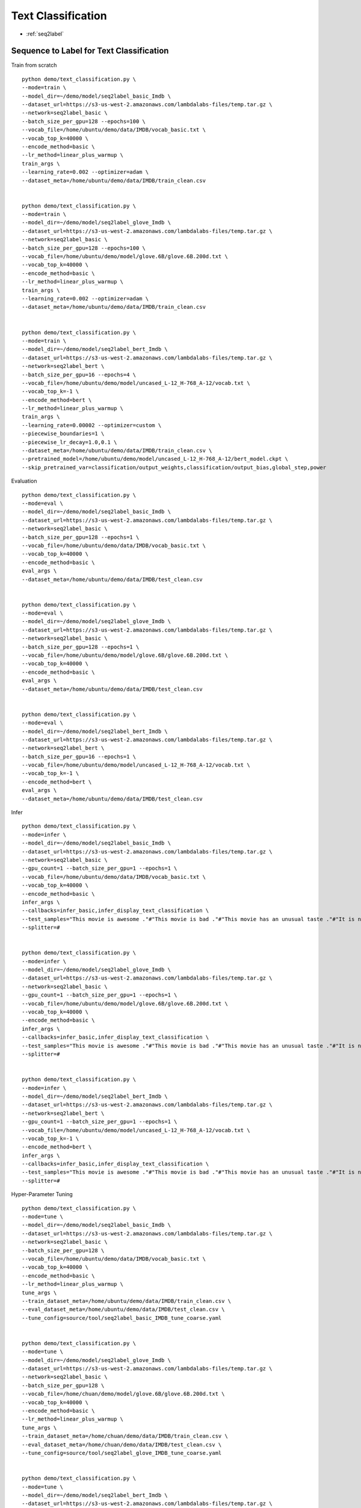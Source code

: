 Text Classification
========================================


* :ref:`seq2label`

.. _seq2label:


**Sequence to Label for Text Classification**
----------------------------------------------

Train from scratch

::

  python demo/text_classification.py \
  --mode=train \
  --model_dir=~/demo/model/seq2label_basic_Imdb \
  --dataset_url=https://s3-us-west-2.amazonaws.com/lambdalabs-files/temp.tar.gz \
  --network=seq2label_basic \
  --batch_size_per_gpu=128 --epochs=100 \
  --vocab_file=/home/ubuntu/demo/data/IMDB/vocab_basic.txt \
  --vocab_top_k=40000 \
  --encode_method=basic \
  --lr_method=linear_plus_warmup \
  train_args \
  --learning_rate=0.002 --optimizer=adam \
  --dataset_meta=/home/ubuntu/demo/data/IMDB/train_clean.csv


  python demo/text_classification.py \
  --mode=train \
  --model_dir=~/demo/model/seq2label_glove_Imdb \
  --dataset_url=https://s3-us-west-2.amazonaws.com/lambdalabs-files/temp.tar.gz \
  --network=seq2label_basic \
  --batch_size_per_gpu=128 --epochs=100 \
  --vocab_file=/home/ubuntu/demo/model/glove.6B/glove.6B.200d.txt \
  --vocab_top_k=40000 \
  --encode_method=basic \
  --lr_method=linear_plus_warmup \
  train_args \
  --learning_rate=0.002 --optimizer=adam \
  --dataset_meta=/home/ubuntu/demo/data/IMDB/train_clean.csv


  python demo/text_classification.py \
  --mode=train \
  --model_dir=~/demo/model/seq2label_bert_Imdb \
  --dataset_url=https://s3-us-west-2.amazonaws.com/lambdalabs-files/temp.tar.gz \
  --network=seq2label_bert \
  --batch_size_per_gpu=16 --epochs=4 \
  --vocab_file=/home/ubuntu/demo/model/uncased_L-12_H-768_A-12/vocab.txt \
  --vocab_top_k=-1 \
  --encode_method=bert \
  --lr_method=linear_plus_warmup \
  train_args \
  --learning_rate=0.00002 --optimizer=custom \
  --piecewise_boundaries=1 \
  --piecewise_lr_decay=1.0,0.1 \
  --dataset_meta=/home/ubuntu/demo/data/IMDB/train_clean.csv \
  --pretrained_model=/home/ubuntu/demo/model/uncased_L-12_H-768_A-12/bert_model.ckpt \
  --skip_pretrained_var=classification/output_weights,classification/output_bias,global_step,power

Evaluation

::

  python demo/text_classification.py \
  --mode=eval \
  --model_dir=~/demo/model/seq2label_basic_Imdb \
  --dataset_url=https://s3-us-west-2.amazonaws.com/lambdalabs-files/temp.tar.gz \
  --network=seq2label_basic \
  --batch_size_per_gpu=128 --epochs=1 \
  --vocab_file=/home/ubuntu/demo/data/IMDB/vocab_basic.txt \
  --vocab_top_k=40000 \
  --encode_method=basic \
  eval_args \
  --dataset_meta=/home/ubuntu/demo/data/IMDB/test_clean.csv


  python demo/text_classification.py \
  --mode=eval \
  --model_dir=~/demo/model/seq2label_glove_Imdb \
  --dataset_url=https://s3-us-west-2.amazonaws.com/lambdalabs-files/temp.tar.gz \
  --network=seq2label_basic \
  --batch_size_per_gpu=128 --epochs=1 \
  --vocab_file=/home/ubuntu/demo/model/glove.6B/glove.6B.200d.txt \
  --vocab_top_k=40000 \
  --encode_method=basic \
  eval_args \
  --dataset_meta=/home/ubuntu/demo/data/IMDB/test_clean.csv


  python demo/text_classification.py \
  --mode=eval \
  --model_dir=~/demo/model/seq2label_bert_Imdb \
  --dataset_url=https://s3-us-west-2.amazonaws.com/lambdalabs-files/temp.tar.gz \
  --network=seq2label_bert \
  --batch_size_per_gpu=16 --epochs=1 \
  --vocab_file=/home/ubuntu/demo/model/uncased_L-12_H-768_A-12/vocab.txt \
  --vocab_top_k=-1 \
  --encode_method=bert \
  eval_args \
  --dataset_meta=/home/ubuntu/demo/data/IMDB/test_clean.csv


Infer

::

  python demo/text_classification.py \
  --mode=infer \
  --model_dir=~/demo/model/seq2label_basic_Imdb \
  --dataset_url=https://s3-us-west-2.amazonaws.com/lambdalabs-files/temp.tar.gz \
  --network=seq2label_basic \
  --gpu_count=1 --batch_size_per_gpu=1 --epochs=1 \
  --vocab_file=/home/ubuntu/demo/data/IMDB/vocab_basic.txt \
  --vocab_top_k=40000 \
  --encode_method=basic \
  infer_args \
  --callbacks=infer_basic,infer_display_text_classification \
  --test_samples="This movie is awesome ."#"This movie is bad ."#"This movie has an unusual taste ."#"It is not clear what this movie is about ."#"This is not a very good movie ."#"I saw this at the premier at TIFF and was thrilled to learn the story is about a real friendship . This is not a typical road movie , or buddy film . Given the lead actors , I knew it would be something special , and it is . Entertaining , funny in parts , hard to accept in others - as a white american who was not around in the 1960's , the racism was mind boggling and I could not help but feel shame . Green Book has so many layers - family , culture , honesty , dignity , genius , respect , acceptance , stereotypes , racism , music , class , friendship , and fried chicken . Whatever your views , race , or age - this film is not 'preachy' , but you should appreciate an honest portrayal of a difficult time & place in history . I'll use the term an unlikely friendship , but knowing the two men were real makes it fantastic . I'm so grateful to have learned about them and their lives . I only wish there had been a Q&A afterward ." \
  --splitter=#


  python demo/text_classification.py \
  --mode=infer \
  --model_dir=~/demo/model/seq2label_glove_Imdb \
  --dataset_url=https://s3-us-west-2.amazonaws.com/lambdalabs-files/temp.tar.gz \
  --network=seq2label_basic \
  --gpu_count=1 --batch_size_per_gpu=1 --epochs=1 \
  --vocab_file=/home/ubuntu/demo/model/glove.6B/glove.6B.200d.txt \
  --vocab_top_k=40000 \
  --encode_method=basic \
  infer_args \
  --callbacks=infer_basic,infer_display_text_classification \
  --test_samples="This movie is awesome ."#"This movie is bad ."#"This movie has an unusual taste ."#"It is not clear what this movie is about ."#"This is not a very good movie ."#"I saw this at the premier at TIFF and was thrilled to learn the story is about a real friendship . This is not a typical road movie , or buddy film . Given the lead actors , I knew it would be something special , and it is . Entertaining , funny in parts , hard to accept in others - as a white american who was not around in the 1960's , the racism was mind boggling and I could not help but feel shame . Green Book has so many layers - family , culture , honesty , dignity , genius , respect , acceptance , stereotypes , racism , music , class , friendship , and fried chicken . Whatever your views , race , or age - this film is not 'preachy' , but you should appreciate an honest portrayal of a difficult time & place in history . I'll use the term an unlikely friendship , but knowing the two men were real makes it fantastic . I'm so grateful to have learned about them and their lives . I only wish there had been a Q&A afterward ." \
  --splitter=#


  python demo/text_classification.py \
  --mode=infer \
  --model_dir=~/demo/model/seq2label_bert_Imdb \
  --dataset_url=https://s3-us-west-2.amazonaws.com/lambdalabs-files/temp.tar.gz \
  --network=seq2label_bert \
  --gpu_count=1 --batch_size_per_gpu=1 --epochs=1 \
  --vocab_file=/home/ubuntu/demo/model/uncased_L-12_H-768_A-12/vocab.txt \
  --vocab_top_k=-1 \
  --encode_method=bert \
  infer_args \
  --callbacks=infer_basic,infer_display_text_classification \
  --test_samples="This movie is awesome ."#"This movie is bad ."#"This movie has an unusual taste ."#"It is not clear what this movie is about ."#"This is not a very good movie ."#"I saw this at the premier at TIFF and was thrilled to learn the story is about a real friendship . This is not a typical road movie , or buddy film . Given the lead actors , I knew it would be something special , and it is . Entertaining , funny in parts , hard to accept in others - as a white american who was not around in the 1960's , the racism was mind boggling and I could not help but feel shame . Green Book has so many layers - family , culture , honesty , dignity , genius , respect , acceptance , stereotypes , racism , music , class , friendship , and fried chicken . Whatever your views , race , or age - this film is not 'preachy' , but you should appreciate an honest portrayal of a difficult time & place in history . I'll use the term an unlikely friendship , but knowing the two men were real makes it fantastic . I'm so grateful to have learned about them and their lives . I only wish there had been a Q&A afterward ." \
  --splitter=#

Hyper-Parameter Tuning

::

  python demo/text_classification.py \
  --mode=tune \
  --model_dir=~/demo/model/seq2label_basic_Imdb \
  --dataset_url=https://s3-us-west-2.amazonaws.com/lambdalabs-files/temp.tar.gz \
  --network=seq2label_basic \
  --batch_size_per_gpu=128 \
  --vocab_file=/home/ubuntu/demo/data/IMDB/vocab_basic.txt \
  --vocab_top_k=40000 \
  --encode_method=basic \
  --lr_method=linear_plus_warmup \
  tune_args \
  --train_dataset_meta=/home/ubuntu/demo/data/IMDB/train_clean.csv \
  --eval_dataset_meta=/home/ubuntu/demo/data/IMDB/test_clean.csv \
  --tune_config=source/tool/seq2label_basic_IMDB_tune_coarse.yaml


  python demo/text_classification.py \
  --mode=tune \
  --model_dir=~/demo/model/seq2label_glove_Imdb \
  --dataset_url=https://s3-us-west-2.amazonaws.com/lambdalabs-files/temp.tar.gz \
  --network=seq2label_basic \
  --batch_size_per_gpu=128 \
  --vocab_file=/home/chuan/demo/model/glove.6B/glove.6B.200d.txt \
  --vocab_top_k=40000 \
  --encode_method=basic \
  --lr_method=linear_plus_warmup \
  tune_args \
  --train_dataset_meta=/home/chuan/demo/data/IMDB/train_clean.csv \
  --eval_dataset_meta=/home/chuan/demo/data/IMDB/test_clean.csv \
  --tune_config=source/tool/seq2label_glove_IMDB_tune_coarse.yaml


  python demo/text_classification.py \
  --mode=tune \
  --model_dir=~/demo/model/seq2label_bert_Imdb \
  --dataset_url=https://s3-us-west-2.amazonaws.com/lambdalabs-files/temp.tar.gz \
  --network=seq2label_bert \
  --batch_size_per_gpu=16 \
  --vocab_file=/home/ubuntu/demo/model/uncased_L-12_H-768_A-12/vocab.txt \
  --vocab_top_k=-1 \
  --encode_method=bert \
  --lr_method=linear_plus_warmup \
  tune_args \
  --pretrained_model=/home/ubuntu/demo/model/uncased_L-12_H-768_A-12/bert_model.ckpt \
  --skip_pretrained_var=classification/output_weights,classification/output_bias,global_step,power \
  --train_dataset_meta=/home/ubuntu/demo/data/IMDB/train_clean.csv \
  --eval_dataset_meta=/home/ubuntu/demo/data/IMDB/test_clean.csv \
  --tune_config=source/tool/seq2label_bert_IMDB_tune_coarse.yaml

Export

::

  python demo/text_classification.py \
  --mode=export \
  --model_dir=~/demo/model/seq2label_basic_Imdb \
  --network=seq2label_basic \
  --gpu_count=1 --batch_size_per_gpu=1 --epochs=1 \
  --vocab_file=/home/ubuntu/demo/data/IMDB/vocab_basic.txt \
  --vocab_top_k=40000 \
  --encode_method=basic \
  --lr_method=linear_plus_warmup \
  export_args \
  --dataset_meta=/home/ubuntu/demo/data/IMDB/train_clean.csv \
  --export_dir=export \
  --export_version=1 \
  --input_ops=input_text,input_mask \
  --output_ops=output_probabilities


  python demo/text_classification.py \
  --mode=export \
  --model_dir=~/demo/model/seq2label_glove_Imdb \
  --network=seq2label_basic \
  --gpu_count=1 --batch_size_per_gpu=1 --epochs=1 \
  --vocab_file=/home/ubuntu/demo/model/glove.6B/glove.6B.200d.txt \
  --vocab_top_k=40000 \
  --encode_method=basic \
  --lr_method=linear_plus_warmup \
  export_args \
  --dataset_meta=/home/ubuntu/demo/data/IMDB/train_clean.csv \
  --export_dir=export \
  --export_version=1 \
  --input_ops=input_text,input_mask \
  --output_ops=output_probabilities


  python demo/text_classification.py \
  --mode=export \
  --model_dir=~/demo/model/seq2label_bert_Imdb \
  --network=seq2label_bert \
  --gpu_count=1 --batch_size_per_gpu=1 --epochs=1 \
  --vocab_file=/home/ubuntu/demo/model/uncased_L-12_H-768_A-12/vocab.txt \
  --vocab_top_k=-1 \
  --encode_method=bert \
  --lr_method=linear_plus_warmup \
  export_args \
  --dataset_meta=/home/ubuntu/demo/data/IMDB/train_clean.csv \
  --export_dir=export \
  --export_version=1 \
  --input_ops=input_text,input_mask \
  --output_ops=output_probabilities